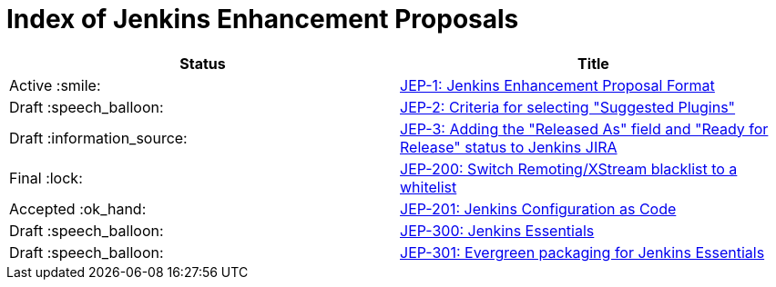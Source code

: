 = Index of Jenkins Enhancement Proposals

[cols="^,>"]
|===
| Status | Title

| Active :smile:
| link:1/[JEP-1: Jenkins Enhancement Proposal Format]

| Draft :speech_balloon:
| link:2/[JEP-2: Criteria for selecting "Suggested Plugins"]

| Draft :information_source:
| link:3/[JEP-3: Adding the "Released As" field and "Ready for Release" status to Jenkins JIRA]

| Final :lock:
| link:200/[JEP-200: Switch Remoting/XStream blacklist to a whitelist]

| Accepted :ok_hand:
| link:201/[JEP-201: Jenkins Configuration as Code]

| Draft :speech_balloon:
| link:300/[JEP-300: Jenkins Essentials]

| Draft :speech_balloon:
| link:301/[JEP-301: Evergreen packaging for Jenkins Essentials]

|===
